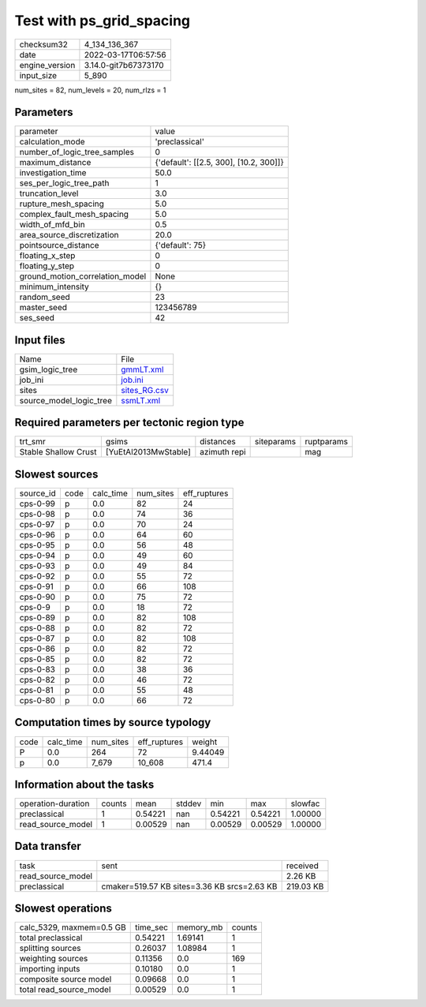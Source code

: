 Test with ps_grid_spacing
=========================

+----------------+----------------------+
| checksum32     | 4_134_136_367        |
+----------------+----------------------+
| date           | 2022-03-17T06:57:56  |
+----------------+----------------------+
| engine_version | 3.14.0-git7b67373170 |
+----------------+----------------------+
| input_size     | 5_890                |
+----------------+----------------------+

num_sites = 82, num_levels = 20, num_rlzs = 1

Parameters
----------
+---------------------------------+----------------------------------------+
| parameter                       | value                                  |
+---------------------------------+----------------------------------------+
| calculation_mode                | 'preclassical'                         |
+---------------------------------+----------------------------------------+
| number_of_logic_tree_samples    | 0                                      |
+---------------------------------+----------------------------------------+
| maximum_distance                | {'default': [[2.5, 300], [10.2, 300]]} |
+---------------------------------+----------------------------------------+
| investigation_time              | 50.0                                   |
+---------------------------------+----------------------------------------+
| ses_per_logic_tree_path         | 1                                      |
+---------------------------------+----------------------------------------+
| truncation_level                | 3.0                                    |
+---------------------------------+----------------------------------------+
| rupture_mesh_spacing            | 5.0                                    |
+---------------------------------+----------------------------------------+
| complex_fault_mesh_spacing      | 5.0                                    |
+---------------------------------+----------------------------------------+
| width_of_mfd_bin                | 0.5                                    |
+---------------------------------+----------------------------------------+
| area_source_discretization      | 20.0                                   |
+---------------------------------+----------------------------------------+
| pointsource_distance            | {'default': 75}                        |
+---------------------------------+----------------------------------------+
| floating_x_step                 | 0                                      |
+---------------------------------+----------------------------------------+
| floating_y_step                 | 0                                      |
+---------------------------------+----------------------------------------+
| ground_motion_correlation_model | None                                   |
+---------------------------------+----------------------------------------+
| minimum_intensity               | {}                                     |
+---------------------------------+----------------------------------------+
| random_seed                     | 23                                     |
+---------------------------------+----------------------------------------+
| master_seed                     | 123456789                              |
+---------------------------------+----------------------------------------+
| ses_seed                        | 42                                     |
+---------------------------------+----------------------------------------+

Input files
-----------
+-------------------------+--------------------------------+
| Name                    | File                           |
+-------------------------+--------------------------------+
| gsim_logic_tree         | `gmmLT.xml <gmmLT.xml>`_       |
+-------------------------+--------------------------------+
| job_ini                 | `job.ini <job.ini>`_           |
+-------------------------+--------------------------------+
| sites                   | `sites_RG.csv <sites_RG.csv>`_ |
+-------------------------+--------------------------------+
| source_model_logic_tree | `ssmLT.xml <ssmLT.xml>`_       |
+-------------------------+--------------------------------+

Required parameters per tectonic region type
--------------------------------------------
+----------------------+----------------------+--------------+------------+------------+
| trt_smr              | gsims                | distances    | siteparams | ruptparams |
+----------------------+----------------------+--------------+------------+------------+
| Stable Shallow Crust | [YuEtAl2013MwStable] | azimuth repi |            | mag        |
+----------------------+----------------------+--------------+------------+------------+

Slowest sources
---------------
+-----------+------+-----------+-----------+--------------+
| source_id | code | calc_time | num_sites | eff_ruptures |
+-----------+------+-----------+-----------+--------------+
| cps-0-99  | p    | 0.0       | 82        | 24           |
+-----------+------+-----------+-----------+--------------+
| cps-0-98  | p    | 0.0       | 74        | 36           |
+-----------+------+-----------+-----------+--------------+
| cps-0-97  | p    | 0.0       | 70        | 24           |
+-----------+------+-----------+-----------+--------------+
| cps-0-96  | p    | 0.0       | 64        | 60           |
+-----------+------+-----------+-----------+--------------+
| cps-0-95  | p    | 0.0       | 56        | 48           |
+-----------+------+-----------+-----------+--------------+
| cps-0-94  | p    | 0.0       | 49        | 60           |
+-----------+------+-----------+-----------+--------------+
| cps-0-93  | p    | 0.0       | 49        | 84           |
+-----------+------+-----------+-----------+--------------+
| cps-0-92  | p    | 0.0       | 55        | 72           |
+-----------+------+-----------+-----------+--------------+
| cps-0-91  | p    | 0.0       | 66        | 108          |
+-----------+------+-----------+-----------+--------------+
| cps-0-90  | p    | 0.0       | 75        | 72           |
+-----------+------+-----------+-----------+--------------+
| cps-0-9   | p    | 0.0       | 18        | 72           |
+-----------+------+-----------+-----------+--------------+
| cps-0-89  | p    | 0.0       | 82        | 108          |
+-----------+------+-----------+-----------+--------------+
| cps-0-88  | p    | 0.0       | 82        | 72           |
+-----------+------+-----------+-----------+--------------+
| cps-0-87  | p    | 0.0       | 82        | 108          |
+-----------+------+-----------+-----------+--------------+
| cps-0-86  | p    | 0.0       | 82        | 72           |
+-----------+------+-----------+-----------+--------------+
| cps-0-85  | p    | 0.0       | 82        | 72           |
+-----------+------+-----------+-----------+--------------+
| cps-0-83  | p    | 0.0       | 38        | 36           |
+-----------+------+-----------+-----------+--------------+
| cps-0-82  | p    | 0.0       | 46        | 72           |
+-----------+------+-----------+-----------+--------------+
| cps-0-81  | p    | 0.0       | 55        | 48           |
+-----------+------+-----------+-----------+--------------+
| cps-0-80  | p    | 0.0       | 66        | 72           |
+-----------+------+-----------+-----------+--------------+

Computation times by source typology
------------------------------------
+------+-----------+-----------+--------------+---------+
| code | calc_time | num_sites | eff_ruptures | weight  |
+------+-----------+-----------+--------------+---------+
| P    | 0.0       | 264       | 72           | 9.44049 |
+------+-----------+-----------+--------------+---------+
| p    | 0.0       | 7_679     | 10_608       | 471.4   |
+------+-----------+-----------+--------------+---------+

Information about the tasks
---------------------------
+--------------------+--------+---------+--------+---------+---------+---------+
| operation-duration | counts | mean    | stddev | min     | max     | slowfac |
+--------------------+--------+---------+--------+---------+---------+---------+
| preclassical       | 1      | 0.54221 | nan    | 0.54221 | 0.54221 | 1.00000 |
+--------------------+--------+---------+--------+---------+---------+---------+
| read_source_model  | 1      | 0.00529 | nan    | 0.00529 | 0.00529 | 1.00000 |
+--------------------+--------+---------+--------+---------+---------+---------+

Data transfer
-------------
+-------------------+---------------------------------------------+-----------+
| task              | sent                                        | received  |
+-------------------+---------------------------------------------+-----------+
| read_source_model |                                             | 2.26 KB   |
+-------------------+---------------------------------------------+-----------+
| preclassical      | cmaker=519.57 KB sites=3.36 KB srcs=2.63 KB | 219.03 KB |
+-------------------+---------------------------------------------+-----------+

Slowest operations
------------------
+--------------------------+----------+-----------+--------+
| calc_5329, maxmem=0.5 GB | time_sec | memory_mb | counts |
+--------------------------+----------+-----------+--------+
| total preclassical       | 0.54221  | 1.69141   | 1      |
+--------------------------+----------+-----------+--------+
| splitting sources        | 0.26037  | 1.08984   | 1      |
+--------------------------+----------+-----------+--------+
| weighting sources        | 0.11356  | 0.0       | 169    |
+--------------------------+----------+-----------+--------+
| importing inputs         | 0.10180  | 0.0       | 1      |
+--------------------------+----------+-----------+--------+
| composite source model   | 0.09668  | 0.0       | 1      |
+--------------------------+----------+-----------+--------+
| total read_source_model  | 0.00529  | 0.0       | 1      |
+--------------------------+----------+-----------+--------+